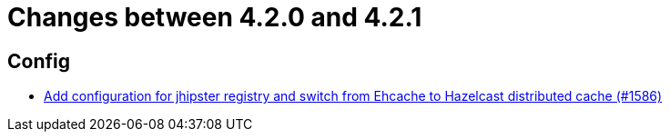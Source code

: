 = Changes between 4.2.0 and 4.2.1

== Config

* link:https://www.github.com/ls1intum/Artemis/commit/eb0b04026627f9cbfbee7910baa88b5a2c760ce7[Add configuration for jhipster registry and switch from Ehcache to Hazelcast distributed cache (#1586)]


